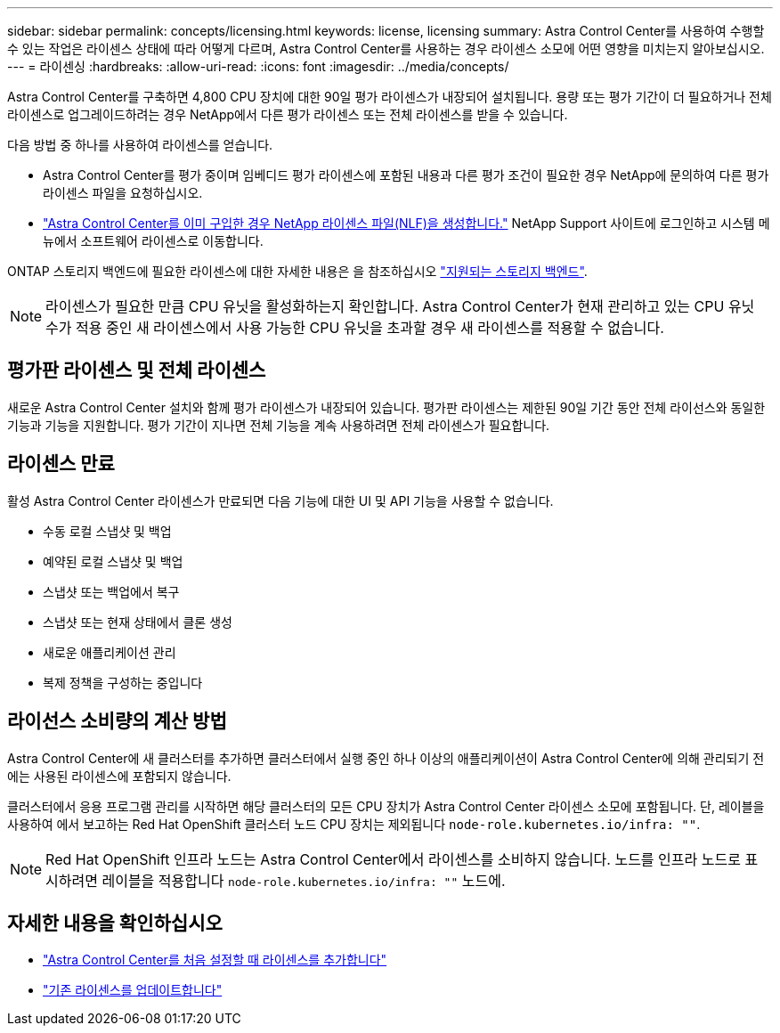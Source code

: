 ---
sidebar: sidebar 
permalink: concepts/licensing.html 
keywords: license, licensing 
summary: Astra Control Center를 사용하여 수행할 수 있는 작업은 라이센스 상태에 따라 어떻게 다르며, Astra Control Center를 사용하는 경우 라이센스 소모에 어떤 영향을 미치는지 알아보십시오. 
---
= 라이센싱
:hardbreaks:
:allow-uri-read: 
:icons: font
:imagesdir: ../media/concepts/


[role="lead"]
Astra Control Center를 구축하면 4,800 CPU 장치에 대한 90일 평가 라이센스가 내장되어 설치됩니다. 용량 또는 평가 기간이 더 필요하거나 전체 라이센스로 업그레이드하려는 경우 NetApp에서 다른 평가 라이센스 또는 전체 라이센스를 받을 수 있습니다.

다음 방법 중 하나를 사용하여 라이센스를 얻습니다.

* Astra Control Center를 평가 중이며 임베디드 평가 라이센스에 포함된 내용과 다른 평가 조건이 필요한 경우 NetApp에 문의하여 다른 평가 라이센스 파일을 요청하십시오.
* link:https://mysupport.netapp.com/site/["Astra Control Center를 이미 구입한 경우 NetApp 라이센스 파일(NLF)을 생성합니다."^] NetApp Support 사이트에 로그인하고 시스템 메뉴에서 소프트웨어 라이센스로 이동합니다.


ONTAP 스토리지 백엔드에 필요한 라이센스에 대한 자세한 내용은 을 참조하십시오 link:../get-started/requirements.html["지원되는 스토리지 백엔드"].


NOTE: 라이센스가 필요한 만큼 CPU 유닛을 활성화하는지 확인합니다. Astra Control Center가 현재 관리하고 있는 CPU 유닛 수가 적용 중인 새 라이센스에서 사용 가능한 CPU 유닛을 초과할 경우 새 라이센스를 적용할 수 없습니다.



== 평가판 라이센스 및 전체 라이센스

새로운 Astra Control Center 설치와 함께 평가 라이센스가 내장되어 있습니다. 평가판 라이센스는 제한된 90일 기간 동안 전체 라이선스와 동일한 기능과 기능을 지원합니다. 평가 기간이 지나면 전체 기능을 계속 사용하려면 전체 라이센스가 필요합니다.



== 라이센스 만료

활성 Astra Control Center 라이센스가 만료되면 다음 기능에 대한 UI 및 API 기능을 사용할 수 없습니다.

* 수동 로컬 스냅샷 및 백업
* 예약된 로컬 스냅샷 및 백업
* 스냅샷 또는 백업에서 복구
* 스냅샷 또는 현재 상태에서 클론 생성
* 새로운 애플리케이션 관리
* 복제 정책을 구성하는 중입니다




== 라이선스 소비량의 계산 방법

Astra Control Center에 새 클러스터를 추가하면 클러스터에서 실행 중인 하나 이상의 애플리케이션이 Astra Control Center에 의해 관리되기 전에는 사용된 라이센스에 포함되지 않습니다.

클러스터에서 응용 프로그램 관리를 시작하면 해당 클러스터의 모든 CPU 장치가 Astra Control Center 라이센스 소모에 포함됩니다. 단, 레이블을 사용하여 에서 보고하는 Red Hat OpenShift 클러스터 노드 CPU 장치는 제외됩니다 `node-role.kubernetes.io/infra: ""`.


NOTE: Red Hat OpenShift 인프라 노드는 Astra Control Center에서 라이센스를 소비하지 않습니다. 노드를 인프라 노드로 표시하려면 레이블을 적용합니다 `node-role.kubernetes.io/infra: ""` 노드에.



== 자세한 내용을 확인하십시오

* link:../get-started/setup_overview.html#add-a-license-for-astra-control-center["Astra Control Center를 처음 설정할 때 라이센스를 추가합니다"]
* link:../use/update-licenses.html["기존 라이센스를 업데이트합니다"]

